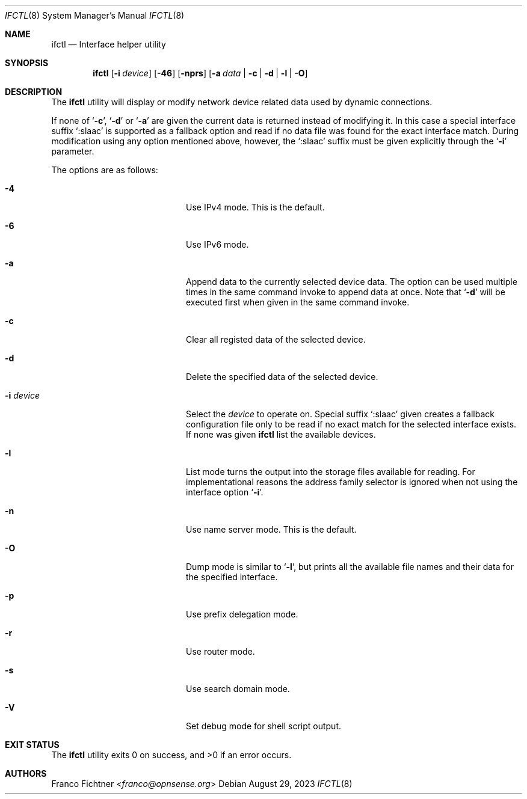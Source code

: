 .\"
.\" Copyright (c) 2022-2023 Franco Fichtner <franco@opnsense.org>
.\"
.\" Redistribution and use in source and binary forms, with or without
.\" modification, are permitted provided that the following conditions
.\" are met:
.\"
.\" 1. Redistributions of source code must retain the above copyright
.\"    notice, this list of conditions and the following disclaimer.
.\"
.\" 2. Redistributions in binary form must reproduce the above copyright
.\"    notice, this list of conditions and the following disclaimer in the
.\"    documentation and/or other materials provided with the distribution.
.\"
.\" THIS SOFTWARE IS PROVIDED BY THE AUTHOR AND CONTRIBUTORS ``AS IS'' AND
.\" ANY EXPRESS OR IMPLIED WARRANTIES, INCLUDING, BUT NOT LIMITED TO, THE
.\" IMPLIED WARRANTIES OF MERCHANTABILITY AND FITNESS FOR A PARTICULAR PURPOSE
.\" ARE DISCLAIMED.  IN NO EVENT SHALL THE AUTHOR OR CONTRIBUTORS BE LIABLE
.\" FOR ANY DIRECT, INDIRECT, INCIDENTAL, SPECIAL, EXEMPLARY, OR CONSEQUENTIAL
.\" DAMAGES (INCLUDING, BUT NOT LIMITED TO, PROCUREMENT OF SUBSTITUTE GOODS
.\" OR SERVICES; LOSS OF USE, DATA, OR PROFITS; OR BUSINESS INTERRUPTION)
.\" HOWEVER CAUSED AND ON ANY THEORY OF LIABILITY, WHETHER IN CONTRACT, STRICT
.\" LIABILITY, OR TORT (INCLUDING NEGLIGENCE OR OTHERWISE) ARISING IN ANY WAY
.\" OUT OF THE USE OF THIS SOFTWARE, EVEN IF ADVISED OF THE POSSIBILITY OF
.\" SUCH DAMAGE.
.\"
.Dd August 29, 2023
.Dt IFCTL 8
.Os
.Sh NAME
.Nm ifctl
.Nd Interface helper utility
.Sh SYNOPSIS
.Nm
.Op Fl i Ar device
.Op Fl 46
.Op Fl nprs
.Op Fl a Ar data | Fl c | Fl d | Fl l | Fl O
.Sh DESCRIPTION
The
.Nm
utility will display or modify network device related data used by dynamic
connections.
.Pp
If none of
.Sq Fl c ,
.Sq Fl d
or
.Sq Fl a
are given the current data is returned instead of modifying it.
In this case a special interface suffix
.Sq :slaac
is supported as a fallback option and read if no data file was found
for the exact interface match.
During modification using any option mentioned above, however, the
.Sq :slaac
suffix must be given explicitly through the
.Sq Fl i
parameter.
.Pp
The options are as follows:
.Bl -tag -width ".Fl i Ar interface" -offset indent
.It Fl 4
Use IPv4 mode.
This is the default.
.It Fl 6
Use IPv6 mode.
.It Fl a
Append data to the currently selected device data.
The option can be used multiple times in the same command invoke
to append data at once.
Note that
.Sq Fl d
will be executed first when given in the same command invoke.
.It Fl c
Clear all registed data of the selected device.
.It Fl d
Delete the specified data of the selected device.
.It Fl i Ar device
Select the
.Ar device
to operate on.
Special suffix
.Sq :slaac
given creates a fallback configuration file only to be read
if no exact match for the selected interface exists.
If none was given
.Nm
list the available devices.
.It Fl l
List mode turns the output into the storage files available for reading.
For implementational reasons the address family selector is ignored when
not using the interface option
.Sq Fl i .
.It Fl n
Use name server mode.
This is the default.
.It Fl O
Dump mode is similar to
.Sq Fl l ,
but prints all the available file names and their data for the
specified interface.
.It Fl p
Use prefix delegation mode.
.It Fl r
Use router mode.
.It Fl s
Use search domain mode.
.It Fl V
Set debug mode for shell script output.
.El
.Sh EXIT STATUS
.Ex -std
.Sh AUTHORS
.An Franco Fichtner Aq Mt franco@opnsense.org
